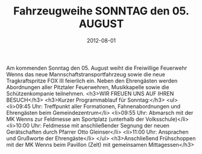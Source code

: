 #+TITLE: Fahrzeugweihe SONNTAG den 05. AUGUST
#+DATE: 2012-08-01
#+FACEBOOK_URL: 

Am kommenden Sonntag den 05. August weiht die Freiwillige Feuerwehr Wenns das neue Mannschaftstransportfahrzeug sowie die neue Tragkraftspritze FOX III feierlich ein. Neben den Ehrengästen werden Abordnungen aller Pitztaler Feuerwehren, Musikkapelle sowie die Schützenkompanie teilnehmen.
<h3>WIR FREUEN UNS AUF IHREN BESUCH</h3>
<h3>Kurzer Programmablauf für Sonntag:</h3>
<ul>
<li>09:45 Uhr: Treffpunkt aller Formationen, Fahnenabordnungen und Ehrengästen beim Gemeindezentrum</li>
<li>09:55 Uhr: Abmarsch mit der MK Wenns zur Feldmesse am Sportplatz (unterhalb der Volksschule)</li>
<li>10:00 Uhr: Feldmesse mit anschließender Segnung der neuen Gerätschaften durch Pfarrer Otto Gleinser</li>
<li>11:00 Uhr: Ansprachen und Grußworte der Ehrengäste</li>
</ul>
<h3>Anschließend Frühschoppen mit der MK Wenns beim Pavillon (Zelt) mit gemeinsamen Mittagessen</h3>

